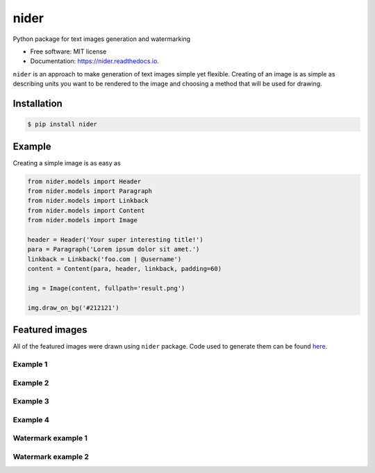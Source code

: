 =====
nider
=====

.. image:: https://img.shields.io/travis/pythad/nider.svg
        :target: https://travis-ci.org/pythad/nider
        :alt: Travis build

.. image:: https://img.shields.io/pypi/pyversions/nider.svg
        :target: https://pypi.python.org/pypi/nider
        :alt: Supported python versions

.. image:: https://img.shields.io/pypi/v/nider.svg
        :target: https://pypi.python.org/pypi/nider
        :alt: PyPI version

.. image:: https://readthedocs.org/projects/nider/badge/?version=latest
        :target: https://nider.readthedocs.io/en/latest/?badge=latest
        :alt: Documentation Status

.. image:: https://pyup.io/repos/github/pythad/nider/shield.svg
        :target: https://pyup.io/repos/github/pythad/nider/
        :alt: Updates

.. image:: https://img.shields.io/github/license/pythad/nider.svg
        :target: https://pypi.python.org/pypi/nider
        :alt: License

Python package for text images generation and watermarking


* Free software: MIT license
* Documentation: https://nider.readthedocs.io.

``nider`` is an approach to make generation of text images simple yet flexible. Creating of an image is as simple as describing units you want to be rendered to the image and choosing a method that will be used for drawing.

************
Installation
************

.. code-block:: console

    $ pip install nider

*******
Example
*******

Creating a simple image is as easy as

.. code-block:: python

    from nider.models import Header
    from nider.models import Paragraph
    from nider.models import Linkback
    from nider.models import Content
    from nider.models import Image

    header = Header('Your super interesting title!')
    para = Paragraph('Lorem ipsum dolor sit amet.')
    linkback = Linkback('foo.com | @username')
    content = Content(para, header, linkback, padding=60)

    img = Image(content, fullpath='result.png')

    img.draw_on_bg('#212121')

***************
Featured images
***************

All of the featured images were drawn using ``nider`` package. Code used to generate them can be found `here <https://github.com/pythad/nider/tree/master/examples>`_.


Example 1
=========
.. image:: https://github.com/pythad/nider/raw/master/examples/example1/result.png
        :alt: example1

Example 2
=========
.. image:: https://github.com/pythad/nider/raw/master/examples/example2/result.png
        :alt: example2

Example 3
=========
.. image:: https://github.com/pythad/nider/raw/master/examples/example3/result.png
        :alt: example3

Example 4
=========
.. image:: https://github.com/pythad/nider/raw/master/examples/example4/result.png
        :alt: example4

Watermark example 1
===================
.. image:: https://github.com/pythad/nider/raw/master/examples/add_watermark_example/result.jpg
        :alt: add_watermark_example

Watermark example 2
===================
.. image:: https://github.com/pythad/nider/raw/master/examples/draw_on_bg_with_watermark_example/result.png
        :alt: draw_on_bg_with_watermark_example

